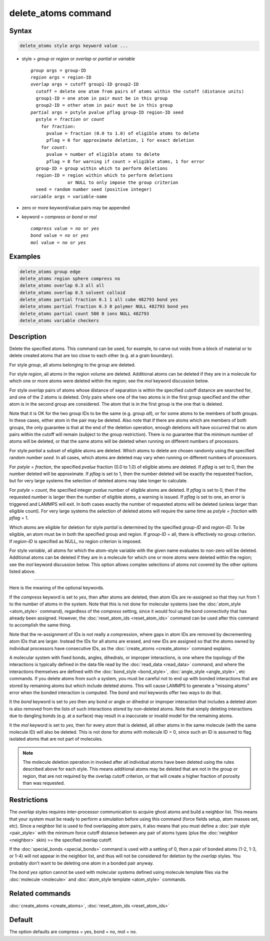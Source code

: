 .. index:: delete_atoms

delete_atoms command
====================

Syntax
""""""

.. code-block:: LAMMPS

   delete_atoms style args keyword value ...

* style = *group* or *region* or *overlap* or *partial* or *variable*

  .. parsed-literal::

       *group* args = group-ID
       *region* args = region-ID
       *overlap* args = cutoff group1-ID group2-ID
         cutoff = delete one atom from pairs of atoms within the cutoff (distance units)
         group1-ID = one atom in pair must be in this group
         group2-ID = other atom in pair must be in this group
       *partial* args = pstyle pvalue pflag group-ID region-ID seed
         pstyle = *fraction* or *count*
           for *fraction*:
             pvalue = fraction (0.0 to 1.0) of eligible atoms to delete
             pflag = 0 for approximate deletion, 1 for exact deletion
           for *count*:
             pvalue = number of eligible atoms to delete
             pflag = 0 for warning if count > eligible atoms, 1 for error
         group-ID = group within which to perform deletions
         region-ID = region within which to perform deletions
                     or NULL to only impose the group criterion
         seed = random number seed (positive integer)
       *variable* args = variable-name

* zero or more keyword/value pairs may be appended
* keyword = *compress* or *bond* or *mol*

  .. parsed-literal::

       *compress* value = *no* or *yes*
       *bond* value = *no* or *yes*
       *mol* value = *no* or *yes*

Examples
""""""""

.. code-block:: LAMMPS

   delete_atoms group edge
   delete_atoms region sphere compress no
   delete_atoms overlap 0.3 all all
   delete_atoms overlap 0.5 solvent colloid
   delete_atoms partial fraction 0.1 1 all cube 482793 bond yes
   delete_atoms partial fraction 0.3 0 polymer NULL 482793 bond yes
   delete_atoms partial count 500 0 ions NULL 482793
   detele_atoms variable checkers

Description
"""""""""""

Delete the specified atoms.  This command can be used, for example, to
carve out voids from a block of material or to delete created atoms
that are too close to each other (e.g. at a grain boundary).

For style *group*, all atoms belonging to the group are deleted.

For style *region*, all atoms in the region volume are deleted.
Additional atoms can be deleted if they are in a molecule for which
one or more atoms were deleted within the region; see the *mol*
keyword discussion below.

For style *overlap* pairs of atoms whose distance of separation is
within the specified cutoff distance are searched for, and one of the
2 atoms is deleted.  Only pairs where one of the two atoms is in the
first group specified and the other atom is in the second group are
considered.  The atom that is in the first group is the one that is
deleted.

Note that it is OK for the two group IDs to be the same (e.g. group
*all*\ ), or for some atoms to be members of both groups.  In these
cases, either atom in the pair may be deleted.  Also note that if
there are atoms which are members of both groups, the only guarantee
is that at the end of the deletion operation, enough deletions will
have occurred that no atom pairs within the cutoff will remain
(subject to the group restriction).  There is no guarantee that the
minimum number of atoms will be deleted, or that the same atoms will
be deleted when running on different numbers of processors.

For style *partial* a subset of eligible atoms are deleted.  Which
atoms to delete are chosen randomly using the specified random number
*seed*.  In all cases, which atoms are deleted may vary when running
on different numbers of processors.

For *pstyle* = *fraction*, the specified *pvalue* fraction (0.0 to
1.0) of eligible atoms are deleted.  If *pflag* is set to 0, then the
number deleted will be approximate.  If *pflag* is set to 1, then the
number deleted will be exactly the requested fraction, but for very
large systems the selection of deleted atoms may take longer to
calculate.

For *pstyle* = *count*, the specified integer *pvalue* number of
eligible atoms are deleted.  If *pflag* is set to 0, then if the
requested number is larger then the number of eligible atoms, a
warning is issued.  If *pflag* is set to one, an error is triggered
and LAMMPS will exit.  In both cases exactly the number of requested
atoms will be deleted (unless larger than eligible count).  For very
large systems the selection of deleted atoms will require the same
time as *pstyle* = *fraction* with *pflag* = 1.

Which atoms are eligible for deletion for style *partial* is
determined by the specified *group-ID* and *region-ID*.  To be
eligible, an atom must be in both the specified group and region.  If
*group-ID* = all, there is effectively no group criterion.  If
*region-ID* is specified as NULL, no region criterion is imposed.

For style *variable*, all atoms for which the atom-style variable with
the given name evaluates to non-zero will be deleted. Additional atoms
can be deleted if they are in a molecule for which one or more atoms
were deleted within the region; see the *mol* keyword discussion below.
This option allows complex selections of atoms not covered by the
other options listed above.

----------

Here is the meaning of the optional keywords.

If the *compress* keyword is set to *yes*, then after atoms are
deleted, then atom IDs are re-assigned so that they run from 1 to the
number of atoms in the system.  Note that this is not done for
molecular systems (see the :doc:`atom_style <atom_style>` command),
regardless of the *compress* setting, since it would foul up the bond
connectivity that has already been assigned.  However, the
:doc:`reset_atom_ids <reset_atom_ids>` command can be used after this
command to accomplish the same thing.

Note that the re-assignment of IDs is not really a compression, where
gaps in atom IDs are removed by decrementing atom IDs that are larger.
Instead the IDs for all atoms are erased, and new IDs are assigned so
that the atoms owned by individual processors have consecutive IDs, as
the :doc:`create_atoms <create_atoms>` command explains.

A molecular system with fixed bonds, angles, dihedrals, or improper
interactions, is one where the topology of the interactions is
typically defined in the data file read by the :doc:`read_data
<read_data>` command, and where the interactions themselves are
defined with the :doc:`bond_style <bond_style>`, :doc:`angle_style
<angle_style>`, etc commands.  If you delete atoms from such a system,
you must be careful not to end up with bonded interactions that are
stored by remaining atoms but which include deleted atoms.  This will
cause LAMMPS to generate a "missing atoms" error when the bonded
interaction is computed.  The *bond* and *mol* keywords offer two ways
to do that.

It the *bond* keyword is set to *yes* then any bond or angle or
dihedral or improper interaction that includes a deleted atom is also
removed from the lists of such interactions stored by non-deleted
atoms.  Note that simply deleting interactions due to dangling bonds
(e.g. at a surface) may result in a inaccurate or invalid model for
the remaining atoms.

It the *mol* keyword is set to *yes*, then for every atom that is
deleted, all other atoms in the same molecule (with the same molecule
ID) will also be deleted.  This is not done for atoms with molecule ID
= 0, since such an ID is assumed to flag isolated atoms that are not
part of molecules.

.. note::

   The molecule deletion operation in invoked after all individual
   atoms have been deleted using the rules described above for each
   style.  This means additional atoms may be deleted that are not in the
   group or region, that are not required by the overlap cutoff
   criterion, or that will create a higher fraction of porosity than was
   requested.

Restrictions
""""""""""""

The *overlap* styles requires inter-processor communication to acquire
ghost atoms and build a neighbor list.  This means that your system
must be ready to perform a simulation before using this command (force
fields setup, atom masses set, etc).  Since a neighbor list is used to
find overlapping atom pairs, it also means that you must define a
:doc:`pair style <pair_style>` with the minimum force cutoff distance
between any pair of atoms types (plus the :doc:`neighbor <neighbor>`
skin) >= the specified overlap cutoff.

If the :doc:`special_bonds <special_bonds>` command is used with a
setting of 0, then a pair of bonded atoms (1-2, 1-3, or 1-4) will not
appear in the neighbor list, and thus will not be considered for
deletion by the *overlap* styles.  You probably don't want to be
deleting one atom in a bonded pair anyway.

The *bond yes* option cannot be used with molecular systems defined
using molecule template files via the :doc:`molecule <molecule>` and
:doc:`atom_style template <atom_style>` commands.

Related commands
""""""""""""""""

:doc:`create_atoms <create_atoms>`, :doc:`reset_atom_ids <reset_atom_ids>`

Default
"""""""

The option defaults are compress = yes, bond = no, mol = no.
